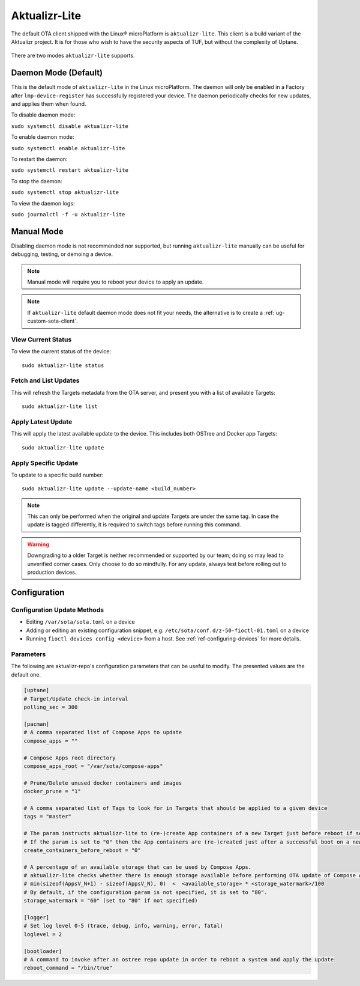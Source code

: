 .. _ref-aktualizr-lite:

Aktualizr-Lite
==============

The default OTA client shipped with the Linux® microPlatform is ``aktualizr-lite``.
This client is a build variant of the Aktualizr project.
It is for those who wish to have the security aspects of TUF, but without the complexity of Uptane.

  .. figure:: /_static/diagrams/aktualizr-lite/aktualizr-lite.png
     :align: center
     :width: 8in

There are two modes ``aktualizr-lite`` supports.

Daemon Mode (Default)
---------------------

This is the default mode of ``aktualizr-lite`` in the Linux microPlatform.
The daemon will only be enabled in a Factory after ``lmp-device-register`` has successfully registered your device.
The daemon periodically checks for new updates, and applies them when found.

To disable daemon mode:

``sudo systemctl disable aktualizr-lite``

To enable daemon mode:

``sudo systemctl enable aktualizr-lite``

To restart the daemon:

``sudo systemctl restart aktualizr-lite``

To stop the daemon:

``sudo systemctl stop aktualizr-lite``

To view the daemon logs:

``sudo journalctl -f -u aktualizr-lite``


Manual Mode
-----------

Disabling daemon mode is not recommended nor supported, but running ``aktualizr-lite`` manually can be useful for debugging, testing, or demoing a device.

.. note:: Manual mode will require you to reboot your device to apply an update.

.. note:: If ``aktualizr-lite`` default daemon mode does not fit your needs, the alternative is to create a :ref:`ug-custom-sota-client`.

View Current Status
~~~~~~~~~~~~~~~~~~~

To view the current status of the device::

    sudo aktualizr-lite status

Fetch and List Updates
~~~~~~~~~~~~~~~~~~~~~~

This will refresh the Targets metadata from the OTA server, and present you with a list of available Targets::

   sudo aktualizr-lite list

Apply Latest Update
~~~~~~~~~~~~~~~~~~~

This will apply the latest available update to the device.
This includes both OSTree and Docker app Targets::

   sudo aktualizr-lite update

Apply Specific Update
~~~~~~~~~~~~~~~~~~~~~

To update to a specific build number::

 sudo aktualizr-lite update --update-name <build_number>

.. note::

    This can only be performed when the original and update Targets are under the same tag.
    In case the update is tagged differently, it is required to switch tags before running this command.

.. warning::
   Downgrading to a older Target is neither recommended or supported by our team;
   doing so may lead to unverified corner cases.
   Only choose to do so mindfully.
   For any update, always test before rolling out to production devices.

Configuration
-------------

Configuration Update Methods
~~~~~~~~~~~~~~~~~~~~~~~~~~~~

* Editing ``/var/sota/sota.toml`` on a device
* Adding or editing an existing configuration snippet, e.g. ``/etc/sota/conf.d/z-50-fioctl-01.toml`` on a device
* Running ``fioctl devices config <device>`` from a host.
  See :ref:`ref-configuring-devices` for more details.

.. _ref-aktualizr-lite-params:

Parameters
~~~~~~~~~~

The following are aktualizr-repo's configuration parameters that can be useful to modify.
The presented values are the default one.

.. code-block::

    [uptane]
    # Target/Update check-in interval
    polling_sec = 300

    [pacman]
    # A comma separated list of Compose Apps to update
    compose_apps = ""

    # Compose Apps root directory
    compose_apps_root = "/var/sota/compose-apps"

    # Prune/Delete unused docker containers and images
    docker_prune = "1"

    # A comma separated list of Tags to look for in Targets that should be applied to a given device
    tags = "master"

    # The param instructs aktualizr-lite to (re-)create App containers of a new Target just before reboot if set to "1" (default).
    # If the param is set to "0" then the App containers are (re-)created just after a successful boot on a new ostree version during aklite startup.
    create_containers_before_reboot = "0"

    # A percentage of an available storage that can be used by Compose Apps.
    # aktualizr-lite checks whether there is enough storage available before performing OTA update of Compose Apps.
    # min(sizeof(AppsV_N+1) - sizeof(AppsV_N), 0)  <  <available_storage> * <storage_watermark>/100
    # By default, if the configuration param is not specified, it is set to "80".
    storage_watermark = "60" (set to "80" if not specified)

    [logger]
    # Set log level 0-5 (trace, debug, info, warning, error, fatal)
    loglevel = 2

    [bootloader]
    # A command to invoke after an ostree repo update in order to reboot a system and apply the update
    reboot_command = "/bin/true"
